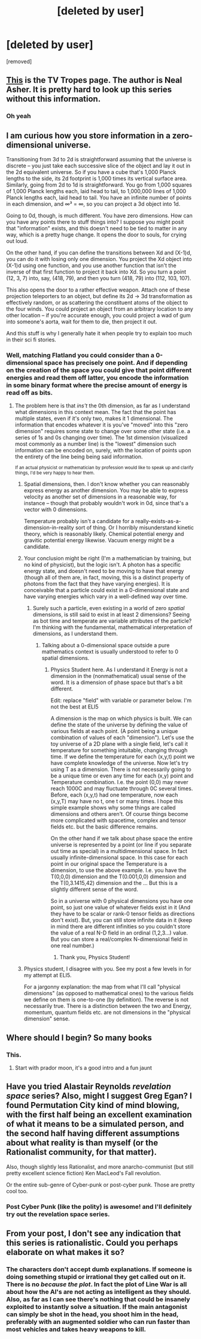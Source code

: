 #+TITLE: [deleted by user]

* [deleted by user]
:PROPERTIES:
:Score: 19
:DateUnix: 1410114237.0
:DateShort: 2014-Sep-07
:END:
[removed]


** [[http://tvtropes.org/pmwiki/pmwiki.php/Literature/ThePolity?from=Main.PolitySeries][This]] is the TV Tropes page. The author is Neal Asher. It is pretty hard to look up this series without this information.
:PROPERTIES:
:Score: 18
:DateUnix: 1410119044.0
:DateShort: 2014-Sep-08
:END:

*** Oh yeah
:PROPERTIES:
:Author: Ardvarkeating101
:Score: 1
:DateUnix: 1410119648.0
:DateShort: 2014-Sep-08
:END:


** I am curious how you store information in a zero-dimensional universe.

Transitioning from 3d to 2d is straightforward assuming that the universe is discrete -- you just take each successive slice of the object and lay it out in the 2d equivalent universe. So if you have a cube that's 1,000 Planck lengths to the side, its 2d footprint is 1,000 times its vertical surface area. Similarly, going from 2d to 1d is straightforward. You go from 1,000 squares of 1,000 Planck lengths each, laid head to tail, to 1,000,000 lines of 1,000 Planck lengths each, laid head to tail. You have an infinite number of points in each dimension, and ∞³ = ∞, so you can project a 3d object into 1d.

Going to 0d, though, is much different. You have zero dimensions. How can you have any points there to stuff things into? I suppose you might posit that "information" exists, and this doesn't need to be tied to matter in any way, which is a pretty huge change. It opens the door to souls, for crying out loud.

On the other hand, if you can define the transitions between Xd and (X-1)d, you can do it with losing only one dimension. You project the Xd object into (X-1)d using one function, and you use another function that isn't the inverse of that first function to project it back into Xd. So you turn a point (12, 3, 7) into, say, (418, 79), and then you turn (418, 79) into (112, 103, 107).

This also opens the door to a rather effective weapon. Attach one of these projection teleporters to an object, but define its 2d -> 3d transformation as effectively random, or as scattering the constituent atoms of the object to the four winds. You could project an object from an arbitrary location to any other location -- if you're accurate enough, you could project a wad of gum into someone's aorta, wait for them to die, then project it out.

And this stuff is why I generally hate it when people try to explain too much in their sci fi stories.
:PROPERTIES:
:Score: 7
:DateUnix: 1410120437.0
:DateShort: 2014-Sep-08
:END:

*** Well, matching Flatland you could consider than a 0-dimensional space has precisely one point. And if depending on the creation of the space you could give that point different energies and read them off latter, you encode the information in some binary format where the precise amount of energy is read off as bits.
:PROPERTIES:
:Author: VorpalAuroch
:Score: 3
:DateUnix: 1410125654.0
:DateShort: 2014-Sep-08
:END:

**** The problem here is that /ins't/ the 0th dimension, as far as I understand what dimensions in this context mean. The fact that the point has multiple states, even if it's only two, makes it 1 dimensional. The information that encodes whatever it is you've "moved" into this "zero dimension" requires some state to change over some other state (i.e. a series of 1s and 0s changing over time). The 1st dimension (visualized most commonly as a number line) is the "lowest" dimension such information can be encoded on, surely, with the location of points upon the entirety of the line being being said information.

^{If an actual physicist or mathematician by profession would like to speak up and clarify things, I'd be very happy to hear them.}
:PROPERTIES:
:Author: DiscyD3rp
:Score: 2
:DateUnix: 1410132579.0
:DateShort: 2014-Sep-08
:END:

***** Spatial dimensions, then. I don't know whether you can reasonably express energy as another dimension. You may be able to express velocity as another set of dimensions in a reasonable way, for instance -- though that probably wouldn't work in 0d, since that's a vector with 0 dimensions.

Temperature probably isn't a candidate for a really-exists-as-a-dimension-in-reality sort of thing. Or I horribly misunderstand kinetic theory, which is reasonably likely. Chemical potential energy and gravitic potential energy likewise. Vacuum energy might be a candidate.
:PROPERTIES:
:Score: 1
:DateUnix: 1410140164.0
:DateShort: 2014-Sep-08
:END:


***** Your conclusion might be right (I'm a mathematician by training, but no kind of physicist), but the logic isn't. A photon has a specific energy state, and doesn't need to be moving to have that energy (though all of them are, in fact, moving, this is a distinct property of photons from the fact that they have varying energies). It is conceivable that a particle could exist in a 0-dimensional state and have varying energies which vary in a well-defined way over time.
:PROPERTIES:
:Author: VorpalAuroch
:Score: 1
:DateUnix: 1410143307.0
:DateShort: 2014-Sep-08
:END:

****** Surely such a particle, even existing in a world of zero /spatial/ dimensions, is still said to exist in at least 2 dimensions? Seeing as bot time and temperate are variable attributes of the particle? I'm thinking with the fundamental, mathematical interpretation of dimensions, as I understand them.
:PROPERTIES:
:Author: DiscyD3rp
:Score: 1
:DateUnix: 1410151331.0
:DateShort: 2014-Sep-08
:END:

******* Talking about a 0-dimensional space outside a pure mathematics context is usually understood to refer to 0 spatial dimensions.
:PROPERTIES:
:Author: VorpalAuroch
:Score: 2
:DateUnix: 1410154506.0
:DateShort: 2014-Sep-08
:END:

******** Physics Student here. As I understand it Energy is not a dimension in the (nonmathematical) usual sense of the word. It is a dimension of phase space but that's a bit different.

Edit: replace "field" with variable or parameter below. I'm not the best at ELI5

A dimension is the map on which physics is built. We can define the state of the universe by defining the value of various fields at each point. (A point being a unique combination of values of each "dimension"). Let's use the toy universe of a 2D plane with a single field, let's call it temperature for something intuitable, changing through time. If we define the temperature for each (x,y,t) point we have complete knowledge of the universe. Now let's try using T as a dimension. There is not necessarily going to be a unique time or even any time for each (x,y) point and Temperature combination. I.e. the point (0,0) may never reach 1000C and may fluctuate through 0C several times. Before, each (x,y,t) had one temperature, now each (x,y,T) may have no t, one t or many times. I hope this simple example shows why some things are called dimensions and others aren't. Of course things become more complicated with spacetime, complex and tensor fields etc. but the basic difference remains.

On the other hand if we talk about phase space the entire universe is represented by a point (or line if you separate out time as special) in a multidimensional space. In fact usually infinite-dimensional space. In this case for each point in our original space the Temperature is a dimension, to use the above example. I.e. you have the T(0,0,0) dimension and the T(0.001,0,0) dimension and the T(0,3.1415,42) dimension and the ... But this is a slightly different sense of the word.

So in a universe with 0 physical dimensions you have one point, so just one value of whatever fields exist in it (And they have to be scalar or rank-0 tensor fields as directions don't exist). But, you can still store infinite data in it (keep in mind there are different infinities so you couldn't store the value of a real N-D field in an ordinal (1,2,3...) value. But you can store a real/complex N-dimensional field in one real number.)
:PROPERTIES:
:Author: duffmancd
:Score: 3
:DateUnix: 1410183403.0
:DateShort: 2014-Sep-08
:END:

********* Thank you, Physics Student!
:PROPERTIES:
:Author: VorpalAuroch
:Score: 2
:DateUnix: 1410254195.0
:DateShort: 2014-Sep-09
:END:


***** Physics student, I disagree with you. See my post a few levels in for my attempt at ELI5.

For a jargonny explanation: the map from what I'll call "physical dimensions" (as opposed to mathematical ones) to the various fields we define on them is one-to-one (by definition). The reverse is not necessarily true. There is a distinction between the two and Energy, momentum, quantum fields etc. are not dimensions in the "physical dimension" sense.
:PROPERTIES:
:Author: duffmancd
:Score: 1
:DateUnix: 1410184428.0
:DateShort: 2014-Sep-08
:END:


** Where should I begin? So many books
:PROPERTIES:
:Author: super__nova
:Score: 4
:DateUnix: 1410133372.0
:DateShort: 2014-Sep-08
:END:

*** This.
:PROPERTIES:
:Author: josephwdye
:Score: 2
:DateUnix: 1410143653.0
:DateShort: 2014-Sep-08
:END:

**** Start with prador moon, it's a good intro and a fun jaunt
:PROPERTIES:
:Author: Ardvarkeating101
:Score: 2
:DateUnix: 1410145804.0
:DateShort: 2014-Sep-08
:END:


** Have you tried Alastair Reynolds /revelation space/ series? Also, might I suggest Greg Egan? I found Permutation City kind of mind blowing, with the first half being an excellent examination of what it means to be a simulated person, and the second half having different assumptions about what reality is than myself (or the Rationalist community, for that matter).

Also, though slightly less Rationalist, and more anarcho-communist (but still pretty excellent science fiction) Ken MacLeod's Fall revolution.

Or the entire sub-genre of Cyber-punk or post-cyber punk. Those are pretty cool too.
:PROPERTIES:
:Author: MohKohn
:Score: 2
:DateUnix: 1410238470.0
:DateShort: 2014-Sep-09
:END:

*** Post Cyber Punk (like the polity) is awesome! and I'll definitely try out the revelation space series.
:PROPERTIES:
:Author: Ardvarkeating101
:Score: 2
:DateUnix: 1410278863.0
:DateShort: 2014-Sep-09
:END:


** From your post, I don't see any indication that this series is rationalistic. Could you perhaps elaborate on what makes it so?
:PROPERTIES:
:Author: jesyspa
:Score: 1
:DateUnix: 1410191844.0
:DateShort: 2014-Sep-08
:END:

*** The characters don't accept dumb explanations. If someone is doing something stupid or irrational they get called out on it. There is no /because the plot/. In fact the plot of Line War is all about how the AI's are not acting as intelligent as they should. Also, as far as I can see there's nothing that could be insanely exploited to instantly solve a situation. If the main antagonist can simply be shot in the head, you shoot him in the head, preferably with an augmented soldier who can run faster than most vehicles and takes heavy weapons to kill.
:PROPERTIES:
:Author: Ardvarkeating101
:Score: 2
:DateUnix: 1410199060.0
:DateShort: 2014-Sep-08
:END:
